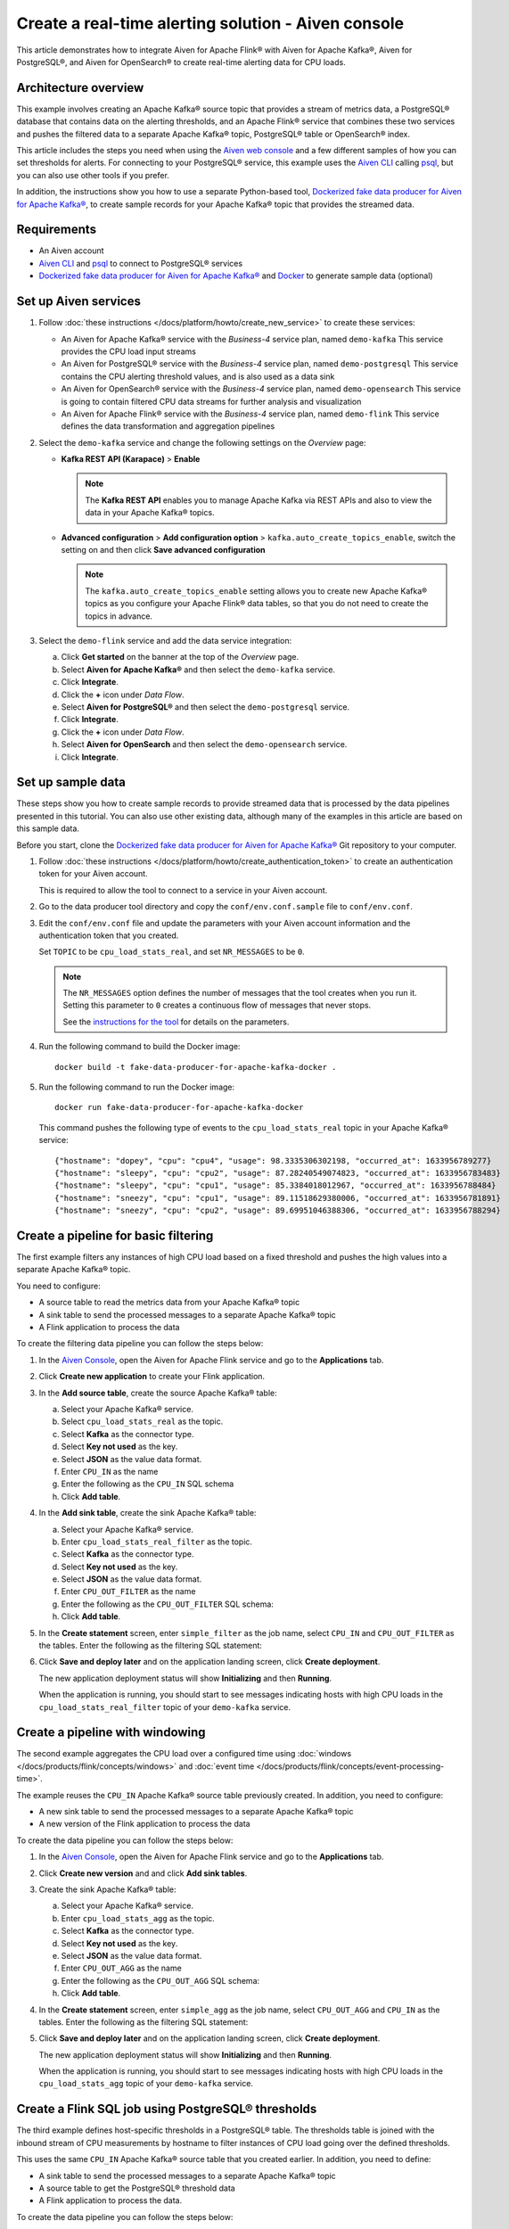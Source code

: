 Create a real-time alerting solution - Aiven console
====================================================

This article demonstrates how to integrate Aiven for Apache Flink® with Aiven for Apache Kafka®, Aiven for PostgreSQL®, and Aiven for OpenSearch® to create real-time alerting data for CPU loads.

Architecture overview
---------------------

This example involves creating an Apache Kafka® source topic that provides a stream of metrics data, a PostgreSQL® database that contains data on the alerting thresholds, and an Apache Flink® service that combines these two services and pushes the filtered data to a separate Apache Kafka® topic, PostgreSQL® table or OpenSearch® index.

.. mermaid::

    graph LR;

        id1(Kafka)-- metrics stream -->id3(Flink);
        id2(PostgreSQL)-- threshold data -->id3;
        id3-. filtered data .->id4(Kafka);
        id3-. filtered/aggregated data .->id5(PostgreSQL);
        id3-. filtered data .->id6(OpenSearch);

This article includes the steps you need when using the `Aiven web console <https://console.aiven.io>`_ and a few different samples of how you can set thresholds for alerts. For connecting to your PostgreSQL® service, this example uses the `Aiven CLI <https://github.com/aiven/aiven-client>`_ calling `psql <https://www.postgresql.org/docs/current/app-psql.html>`_, but you can also use other tools if you prefer.

In addition, the instructions show you how to use a separate Python-based tool, `Dockerized fake data producer for Aiven for Apache Kafka® <https://github.com/aiven/fake-data-producer-for-apache-kafka-docker>`_, to create sample records for your Apache Kafka® topic that provides the streamed data.


Requirements
------------

* An Aiven account
* `Aiven CLI <https://github.com/aiven/aiven-client>`_ and `psql <https://www.postgresql.org/docs/current/app-psql.html>`_ to connect to PostgreSQL® services
* `Dockerized fake data producer for Aiven for Apache Kafka® <https://github.com/aiven/fake-data-producer-for-apache-kafka-docker>`_ and `Docker <https://www.docker.com/>`_ to generate sample data (optional)


Set up Aiven services
---------------------


1. Follow :doc:`these instructions </docs/platform/howto/create_new_service>` to create these services:

   - An Aiven for Apache Kafka® service with the *Business-4* service plan, named ``demo-kafka`` 
     This service provides the CPU load input streams
   - An Aiven for PostgreSQL® service with the *Business-4* service plan, named ``demo-postgresql``
     This service contains the CPU alerting threshold values, and is also used as a data sink
   - An Aiven for OpenSearch® service with the *Business-4* service plan, named ``demo-opensearch`` 
     This service is going to contain filtered CPU data streams for further analysis and visualization
   - An Aiven for Apache Flink® service with the *Business-4* service plan, named ``demo-flink``
     This service defines the data transformation and aggregation pipelines


#. Select the ``demo-kafka`` service and change the following settings on the *Overview* page:

   - **Kafka REST API (Karapace)** > **Enable**

     .. Note:: 
      
      The **Kafka REST API** enables you to manage Apache Kafka via REST APIs and also to view the data in your Apache Kafka® topics.

   - **Advanced configuration** > **Add configuration option** > ``kafka.auto_create_topics_enable``, switch the setting on and then click **Save advanced configuration**
     
     .. Note:: 
     
      The ``kafka.auto_create_topics_enable`` setting allows you to create new Apache Kafka® topics as you configure your Apache Flink® data tables, so that you do not need to create the topics in advance.

#. Select the ``demo-flink`` service and add the data service integration:

   a. Click **Get started** on the banner at the top of the *Overview* page.
   b. Select **Aiven for Apache Kafka®** and then select the ``demo-kafka`` service.
   c. Click **Integrate**.
   d. Click the **+** icon under *Data Flow*.
   e. Select **Aiven for PostgreSQL®** and then select the ``demo-postgresql`` service.
   f. Click **Integrate**.
   g. Click the **+** icon under *Data Flow*.
   h. Select **Aiven for OpenSearch** and then select the ``demo-opensearch`` service.
   i. Click **Integrate**.


Set up sample data
------------------

These steps show you how to create sample records to provide streamed data that is processed by the data pipelines presented in this tutorial. You can also use other existing data, although many of the examples in this article are based on this sample data.

Before you start, clone the `Dockerized fake data producer for Aiven for Apache Kafka® <https://github.com/aiven/fake-data-producer-for-apache-kafka-docker>`_ Git repository to your computer.

1. Follow :doc:`these instructions </docs/platform/howto/create_authentication_token>` to create an authentication token for your Aiven account.

   This is required to allow the tool to connect to a service in your Aiven account.

#. Go to the data producer tool directory and copy the ``conf/env.conf.sample`` file to ``conf/env.conf``.

#. Edit the ``conf/env.conf`` file and update the parameters with your Aiven account information and the authentication token that you created.

   Set ``TOPIC`` to be ``cpu_load_stats_real``, and set ``NR_MESSAGES`` to be ``0``.

   .. note::
      The ``NR_MESSAGES`` option defines the number of messages that the tool creates when you run it. Setting this parameter to ``0`` creates a continuous flow of messages that never stops.

      See the `instructions for the tool <https://github.com/aiven/fake-data-producer-for-apache-kafka-docker#readme>`_ for details on the parameters.

#. Run the following command to build the Docker image:

   ::

      docker build -t fake-data-producer-for-apache-kafka-docker .

#. Run the following command to run the Docker image:

   ::

      docker run fake-data-producer-for-apache-kafka-docker

   This command pushes the following type of events to the ``cpu_load_stats_real`` topic in your Apache Kafka® service:

   ::

      {"hostname": "dopey", "cpu": "cpu4", "usage": 98.3335306302198, "occurred_at": 1633956789277}
      {"hostname": "sleepy", "cpu": "cpu2", "usage": 87.28240549074823, "occurred_at": 1633956783483}
      {"hostname": "sleepy", "cpu": "cpu1", "usage": 85.3384018012967, "occurred_at": 1633956788484}
      {"hostname": "sneezy", "cpu": "cpu1", "usage": 89.11518629380006, "occurred_at": 1633956781891}
      {"hostname": "sneezy", "cpu": "cpu2", "usage": 89.69951046388306, "occurred_at": 1633956788294}


Create a pipeline for basic filtering
-------------------------------------

The first example filters any instances of high CPU load based on a fixed threshold and pushes the high values into a separate Apache Kafka® topic.

.. mermaid::

    graph LR;

        id1(Kafka source)-- metrics stream -->id2(Flink job);
        id2-- high CPU -->id3(Kafka sink);

You need to configure:

* A source table to read the metrics data from your Apache Kafka® topic
* A sink table to send the processed messages to a separate Apache Kafka® topic
* A Flink application to process the data

To create the filtering data pipeline you can follow the steps below:

1. In the `Aiven Console <https://console.aiven.io/>`_, open the Aiven for Apache Flink service and go to the **Applications** tab.
2. Click **Create new application** to create your Flink application.

#. In the **Add source table**, create the source Apache Kafka® table:

   a. Select your Apache Kafka® service.
   b. Select ``cpu_load_stats_real`` as the topic.
   c. Select **Kafka** as the connector type.
   d. Select **Key not used** as the key.
   e. Select **JSON** as the value data format.
   f. Enter ``CPU_IN`` as the name
   g. Enter the following as the ``CPU_IN`` SQL schema

      .. literalinclude:: /code/products/flink/basic_cpu-in_table.md
         :language: sql

   h. Click **Add table**.

#. In the **Add sink table**, create the sink Apache Kafka® table:

   a. Select your Apache Kafka® service.
   b. Enter ``cpu_load_stats_real_filter`` as the topic.
   c. Select **Kafka** as the connector type.
   d. Select **Key not used** as the key.
   e. Select **JSON** as the value data format.
   f. Enter ``CPU_OUT_FILTER`` as the name
   g. Enter the following as the ``CPU_OUT_FILTER`` SQL schema:

      .. literalinclude:: /code/products/flink/basic_cpu-out-filter_table.md
         :language: sql

   h. Click **Add table**.

#. In the **Create statement** screen, enter ``simple_filter`` as the job name, select ``CPU_IN`` and ``CPU_OUT_FILTER`` as the tables. Enter the following as the filtering SQL statement:

   .. literalinclude:: /code/products/flink/basic_job.md
      :language: sql

#. Click **Save and deploy later** and on the application landing screen, click **Create deployment**. 

   The new application deployment status will show **Initializing** and then **Running**.
   
   When the application  is running, you should start to see messages indicating hosts with high CPU loads in the ``cpu_load_stats_real_filter`` topic of your ``demo-kafka`` service.

Create a pipeline with windowing
--------------------------------
   
The second example aggregates the CPU load over a configured time using :doc:`windows </docs/products/flink/concepts/windows>` and :doc:`event time </docs/products/flink/concepts/event-processing-time>`.

.. mermaid::

    graph LR;

        id1(Kafka source)-- timestamped metrics -->id3(Flink job);
        id3-- 30-second average CPU -->id4(Kafka sink);

The example  reuses the ``CPU_IN`` Apache Kafka® source table previously created. In addition, you need to configure:

* A new sink table to send the processed messages to a separate Apache Kafka® topic
* A new version of the Flink application to process the data

To create the data pipeline you can follow the steps below:

1. In the `Aiven Console <https://console.aiven.io/>`_, open the Aiven for Apache Flink service and go to the **Applications** tab.
2. Click **Create new version** and and click **Add sink tables**. 

#. Create the sink Apache Kafka® table:

   a. Select your Apache Kafka® service.
   b. Enter ``cpu_load_stats_agg`` as the topic.
   c. Select **Kafka** as the connector type.
   d. Select **Key not used** as the key.
   e. Select **JSON** as the value data format.
   f. Enter ``CPU_OUT_AGG`` as the name
   g. Enter the following as the ``CPU_OUT_AGG`` SQL schema:

      .. literalinclude:: /code/products/flink/windowed_cpu-out-agg_table.md
         :language: sql

   h. Click **Add table**.

#. In the **Create statement** screen, enter ``simple_agg`` as the job name, select ``CPU_OUT_AGG`` and ``CPU_IN`` as the tables. Enter the following as the filtering SQL statement:

   .. literalinclude:: /code/products/flink/windowed_job.md
      :language: sql

#. Click **Save and deploy later** and on the application landing screen, click **Create deployment**. 

   The new application deployment status will show **Initializing** and then **Running**.

   When the application is running, you should start to see messages indicating hosts with high CPU loads in the ``cpu_load_stats_agg`` topic of your ``demo-kafka`` service.

.. _flink_sample_pg_thresholds:

Create a Flink SQL job using PostgreSQL® thresholds
---------------------------------------------------

The third example defines host-specific thresholds in a PostgreSQL®  table. The thresholds table is joined with the inbound stream of CPU measurements by hostname to filter instances of CPU load going over the defined thresholds.

.. mermaid::

    graph LR;

        id1(Kafka source)-- metrics stream -->id3(Flink job);
		  id2(PosgreSQL source)-- host-specific thresholds -->id3;
        id3-- host with high CPU -->id4(Kafka sink);

This uses the same ``CPU_IN`` Apache Kafka® source table that you created earlier. In addition, you need to define:

* A sink table to send the processed messages to a separate Apache Kafka® topic
* A source table to get the PostgreSQL® threshold data
* A Flink application to process the data.

To create the data pipeline you can follow the steps below:

.. note::
   For creating and configuring the tables in your PostgreSQL® service, these steps use the Aiven CLI to call ``psql``. You can instead use other tools to complete these steps if you prefer.

1. If you haven't yet logged in to the Aiven CLI, then use the authentication token generated earlier to do so:

   ::

     avn user login YOUR_EMAIL_ADDRESS --token

   The command will prompt for the authentication token.

#. In the Aiven CLI, run the following command to connect to the ``demo-postgresql`` service:

   ::

      avn service cli demo-postgresql --project PROJECT_NAME

#. Enter the following commands to set up the PostgreSQL® table containing the threshold values:

   .. literalinclude:: /code/products/flink/pgthresholds_cpu-thresholds_table.md
      :language: sql

#. Enter the following command to check that the threshold values are created:

   ::

      SELECT * FROM cpu_thresholds;

   The output shows you the content of the table:

   ::

      hostname | allowed_top
      ---------+------------
      doc      |     20
      grumpy   |     30
      sleepy   |     40
      bashful  |     60
      happy    |     70
      sneezy   |     80
      dopey    |     90

#. In the `Aiven Console <https://console.aiven.io/>`_, open the Aiven for Apache Flink service and go to the **Applications** tab.

#. Click **Create new version** and and click **Add source tables**. 

#. Create the Flink source table pointing to the PostgreSQL® table

   a. Select your PostgreSQL® service
   b. Enter ``public.cpu_thresholds`` as the table
   c. Enter ``SOURCE_THRESHOLDS`` as the name
   d. Enter the following as the ``SOURCE_THRESHOLDS`` SQL schema:

      .. literalinclude:: /code/products/flink/pgthresholds_source-thresholds_table.md
         :language: sql

   e. click **Add table**

#. Click **Add sink table** and create the Flink sink table pointing to the Apache Kafka® topic:

   a. Select your Apache Kafka® service.
   b. Enter ``cpu_load_stats_real_filter_pg`` as the topic.
   c. Select **Kafka** as the connector type.
   d. Select **Key not used** as the key.
   e. Select **JSON** as the value data format.
   f. Enter ``CPU_OUT_FILTER_PG`` as the name
   g. Enter the following as the ``CPU_OUT_FILTER_PG`` SQL schema:

      .. literalinclude:: /code/products/flink/pgthresholds_cpu-out-filter-pg_table.md
         :language: sql

   h. Click **Add table**.

#. Create the Flink data pipeline joining the stream of CPU measurement with the host specific thresholds to filter high CPU samples. In the **Create statement** screen,
   
   a. Enter ``simple_filter_pg`` as the name
   b. Select the ``CPU_OUT_FILTER_PG``, ``CPU_IN``, and ``SOURCE_THRESHOLDS`` tables
   c. Enter the following SQL statement to join the tables and filter:

   .. literalinclude:: /code/products/flink/pgthresholds_job.md
         :language: sql
   
   e. Click **Save and deploy later** and on the application landing screen, click **Create deployment**. 

   The new application deployment status will show **Initializing** and then **Running**.
   
   When the job is running, you should start to see messages indicating CPU loads that exceed the PostgreSQL®-defined thresholds in the ``cpu_load_stats_real_filter_pg`` topic of your ``demo-kafka`` service.


Create an aggregated data pipeline with Apache Kafka® and PostgreSQL®
---------------------------------------------------------------------

The fourth example highlights the instances where the average CPU load over a :doc:`windowed interval </docs/products/flink/concepts/windows>` exceeds the threshold and stores the results in PostgreSQL®.

.. mermaid::

    graph LR;

        id1(Kafka source)-- timestamped metrics -->id3(Flink job);
		  id2(PosgreSQL source)-- host-specific thresholds -->id3;
        id3-- high 30-second average CPU -->id4(PostgreSQL sink);

This uses the same ``CPU_IN`` Kafka source table and ``SOURCE_THRESHOLDS`` PostgreSQL® source table that you created earlier. In addition, you need to define:

* A new sink table to store the processed data in PostgreSQL®
* A new Flink application to process the data

To create the data pipeline you can follow the steps below:

.. note::
   For creating and configuring the tables in your PostgreSQL® service, these steps use the Aiven CLI to call ``psql``. You can instead use other tools to complete these steps if you prefer.

1. In the Aiven CLI, run the following command to connect to the ``demo-postgresql`` service:
   
   ::
	  
      avn service cli demo-postgresql --project PROJECT_NAME
   
#. Enter the following command to set up the PostgreSQL® table for storing the results:
   
   .. literalinclude:: /code/products/flink/combined_cpu-load-stats-agg-pg_table.md
      :language: sql
   
#. In the `Aiven Console <https://console.aiven.io/>`_, open the Aiven for Apache Flink service and go to the **Applications** tab.

#. Click **Create new version** and and click **Add sink tables**. 

#. Create a Flink table to sink data to the PostgreSQL® service

   a. Select your PostgreSQL® service
   b. Enter ``cpu_load_stats_agg_pg`` as the table
   c. Enter ``CPU_OUT_AGG_PG`` as the name
   d. Enter the following as the ``CPU_OUT_AGG_PG`` SQL schema:

      .. literalinclude:: /code/products/flink/combined_cpu-out-agg-pg_table.md
         :language: sql

   e. Click **Add table**

#. Create the Flink data pipeline calculating the CPU average over the time window and checking the value against the thresholds. In the **Create statement** screen,

   a. Enter ``simple_filter_pg_agg`` as the name
   b. Select the ``CPU_OUT_AGG_PG``, ``CPU_IN``, and ``SOURCE_THRESHOLDS`` tables
   c. Enter the following SQL to join the tables, calculate the average over a window and filter the high CPU average values:
   
      .. literalinclude:: /code/products/flink/combined_job.md
         :language: sql

   d. Click **Save and deploy later** and on the application landing screen, click **Create deployment**. 

      The new application deployment status will show **Initializing** and then **Running**.

      When the job is running, you should start to see entries indicating hosts with high CPU loads in the ``cpu_load_stats_agg_pg`` table of your ``demo-postgresql`` database.

Replicate the filter stream of data to OpenSearch® for further analysis and data visualization
-----------------------------------------------------------------------------------------------

The last example takes the list of filtered high CPU samples contained in the ``CPU_OUT_FILTER_PG`` Flink table and, after filtering for only the ``happy`` and ``sleepy`` hostnames, pushes the result to an Aiven for OpenSearch® index for further analysis and data visualization.

.. mermaid::

    graph LR;

        id4(Kafka source)-- host with high CPU -->id5(Current Flink job);
        id5-- host with high CPU -->id6(OpenSearch sink);

This uses the ``CPU_OUT_FILTER_PG`` Flink table defined during the :ref:`third example <flink_sample_pg_thresholds>` containing the list of CPU samples above the host-specific threshold defined in PostgreSQL®. In addition, you need to define:

* A new sink table to store the filtered data in OpenSearch®
* A new Flink application to process the data

To create the data pipeline you can follow the steps below:

1. In the `Aiven Console <https://console.aiven.io/>`_, open the Aiven for Apache Flink service and go to the **Applications** tab.
2. Click **Create new version** and and click **Add sink tables**. 

#. Create a Flink table to sink data to the OpenSearch® service

   a. Select your OpenSearch® service
   b. Enter ``cpu_high_load`` as the index
   c. Enter ``CPU_OUT_OS`` as the name
   d. Enter the following as the ``CPU_OUT_OS`` SQL schema:

      .. literalinclude:: /code/products/flink/opensearch_out_table.md
         :language: sql

      .. Note::

         We can reuse a similar definition to the ``CPU_OUT_FILTER_PG`` Flink table since they share the same columns.
         The only difference is the ``time_ltz`` column which is now ``STRING``, as we need to translate the Flink ``TIMESTAMP`` to the timestamp format accepted by OpenSearch®.

   e. Click **Add table**

#. Create the Flink data pipeline calculating the CPU average over the time window and checking the value against the thresholds. In the **Create statement** screen,

   a. Enter ``data_filtering_replication`` as the name
   b. Select the ``CPU_OUT_FILTER_PG`` and ``CPU_OUT_OS`` tables
   c. Enter the following SQL to select from the source table, filter ``happy`` and ``sleepy`` hostnames and push the data to ``CPU_OUT_OS``:
   
      .. literalinclude:: /code/products/flink/filter_job_os.md
         :language: sql
         
      The above SQL converts the ``local_ltz`` field to a string in the format ``yyyy/MM/dd hh:mm:ss`` which is recognised by OpenSearch as timestamp.
   
   e. Click **Save and deploy later** and on the application landing screen, click **Create deployment**. 

   The new application deployment status will show **Initializing** and then **Running**.
   
   When the job is running, you should start to see entries indicating samples of the ``sleepy`` and ``happy`` hostnames with high CPU loads in the ``cpu_high_load`` table of your ``demo-opensearch`` OpenSearch service. You can use OpenSearch Dashboard to discover more about the datapoints and build advanced visualizations.
